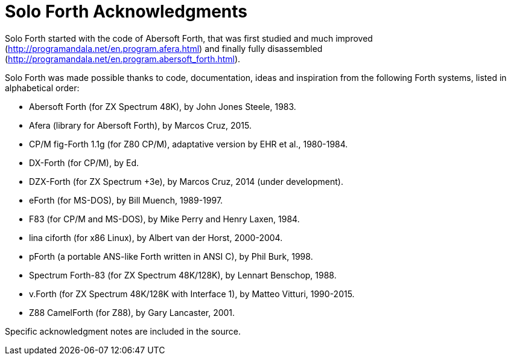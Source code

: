 = Solo Forth Acknowledgments

Solo Forth started with the code of Abersoft Forth, that was
first studied and much improved
(http://programandala.net/en.program.afera.html) and finally
fully disassembled
(http://programandala.net/en.program.abersoft_forth.html).

Solo Forth was made possible thanks to code, documentation,
ideas and inspiration from the following Forth systems,
listed in alphabetical order:

- Abersoft Forth (for ZX Spectrum 48K), by John Jones Steele, 1983.
- Afera (library for Abersoft Forth), by Marcos Cruz, 2015.
- CP/M fig-Forth 1.1g (for Z80 CP/M), adaptative version by EHR et
  al., 1980-1984.
- DX-Forth (for CP/M), by Ed.
- DZX-Forth (for ZX Spectrum +3e), by Marcos Cruz, 2014 (under
  development).
- eForth (for MS-DOS), by Bill Muench, 1989-1997.
- F83 (for CP/M and MS-DOS), by Mike Perry and Henry Laxen, 1984.
- lina ciforth (for x86 Linux), by Albert van der Horst, 2000-2004.
- pForth (a portable ANS-like Forth written in ANSI C), by Phil
  Burk, 1998.
- Spectrum Forth-83 (for ZX Spectrum 48K/128K), by Lennart Benschop,
  1988.
- v.Forth (for ZX Spectrum 48K/128K with Interface 1), by Matteo Vitturi, 1990-2015.
- Z88 CamelForth (for Z88), by Gary Lancaster, 2001.

Specific acknowledgment notes are included in the source.
